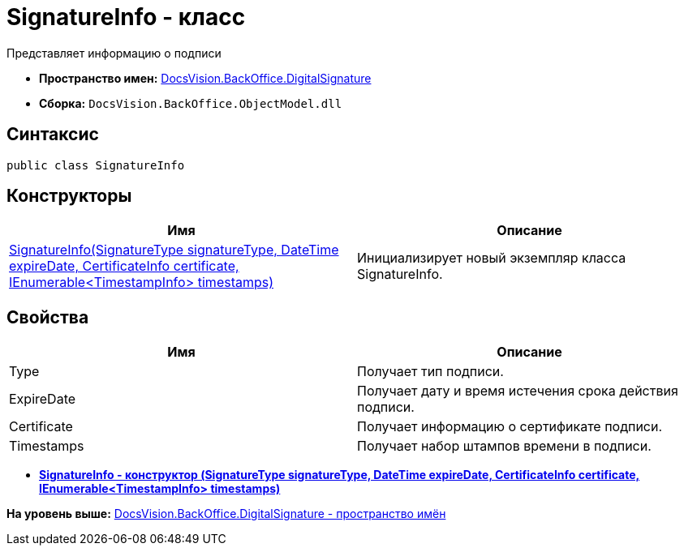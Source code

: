= SignatureInfo - класс

Представляет информацию о подписи

* [.keyword]*Пространство имен:* xref:DigitalSignature_NS.adoc[DocsVision.BackOffice.DigitalSignature]
* [.keyword]*Сборка:* [.ph .filepath]`DocsVision.BackOffice.ObjectModel.dll`

[[SignatureInfo_CL__section_vlv_nct_mpb]]
== Синтаксис

[source,pre,codeblock,language-csharp]
----
public class SignatureInfo
----

== Конструкторы

[cols=",",options="header",]
|===
|Имя |Описание
|xref:SignatureInfo_CT.adoc[SignatureInfo(SignatureType signatureType, DateTime expireDate, CertificateInfo certificate, IEnumerable<TimestampInfo> timestamps)] |Инициализирует новый экземпляр класса SignatureInfo.
|===

[[SignatureInfo_CL__section_wlv_nct_mpb]]
== Свойства

[cols=",",options="header",]
|===
|Имя |Описание
|Type |Получает тип подписи.
|ExpireDate |Получает дату и время истечения срока действия подписи.
|Certificate |Получает информацию о сертификате подписи.
|Timestamps |Получает набор штампов времени в подписи.
|===

* *xref:../../../../api/DocsVision/BackOffice/DigitalSignature/SignatureInfo_CT.adoc[SignatureInfo - конструктор (SignatureType signatureType, DateTime expireDate, CertificateInfo certificate, IEnumerable<TimestampInfo> timestamps)]* +

*На уровень выше:* xref:../../../../api/DocsVision/BackOffice/DigitalSignature/DigitalSignature_NS.adoc[DocsVision.BackOffice.DigitalSignature - пространство имён]
